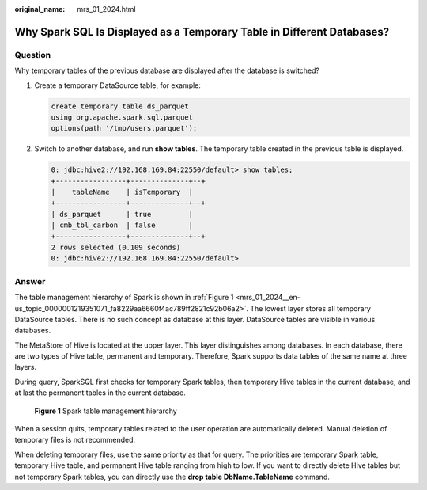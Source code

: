 :original_name: mrs_01_2024.html

.. _mrs_01_2024:

Why Spark SQL Is Displayed as a Temporary Table in Different Databases?
=======================================================================

Question
--------

Why temporary tables of the previous database are displayed after the database is switched?

#. Create a temporary DataSource table, for example:

   .. code-block::

      create temporary table ds_parquet
      using org.apache.spark.sql.parquet
      options(path '/tmp/users.parquet');

#. Switch to another database, and run **show tables**. The temporary table created in the previous table is displayed.

   .. code-block::

      0: jdbc:hive2://192.168.169.84:22550/default> show tables;
      +-----------------+--------------+--+
      |    tableName    | isTemporary  |
      +-----------------+--------------+--+
      | ds_parquet      | true         |
      | cmb_tbl_carbon  | false        |
      +-----------------+--------------+--+
      2 rows selected (0.109 seconds)
      0: jdbc:hive2://192.168.169.84:22550/default>

Answer
------

The table management hierarchy of Spark is shown in :ref:`Figure 1 <mrs_01_2024__en-us_topic_0000001219351071_fa8229aa6660f4ac789ff2821c92b06a2>`. The lowest layer stores all temporary DataSource tables. There is no such concept as database at this layer. DataSource tables are visible in various databases.

The MetaStore of Hive is located at the upper layer. This layer distinguishes among databases. In each database, there are two types of Hive table, permanent and temporary. Therefore, Spark supports data tables of the same name at three layers.

During query, SparkSQL first checks for temporary Spark tables, then temporary Hive tables in the current database, and at last the permanent tables in the current database.

.. _mrs_01_2024__en-us_topic_0000001219351071_fa8229aa6660f4ac789ff2821c92b06a2:

.. figure:: /_static/images/en-us_image_0000001349139717.png
   :alt: **Figure 1** Spark table management hierarchy

   **Figure 1** Spark table management hierarchy

When a session quits, temporary tables related to the user operation are automatically deleted. Manual deletion of temporary files is not recommended.

When deleting temporary files, use the same priority as that for query. The priorities are temporary Spark table, temporary Hive table, and permanent Hive table ranging from high to low. If you want to directly delete Hive tables but not temporary Spark tables, you can directly use the **drop table DbName.TableName** command.
